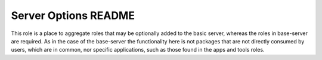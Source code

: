 =====================
Server Options README
=====================

This role is a place to aggregate roles that may be optionally added to the basic server,
whereas the roles in base-server are required. As in the case of the base-server the
functionality here is not packages that are not directly consumed by users, which are in common,
nor specific applications, such as those found in the apps and tools roles.